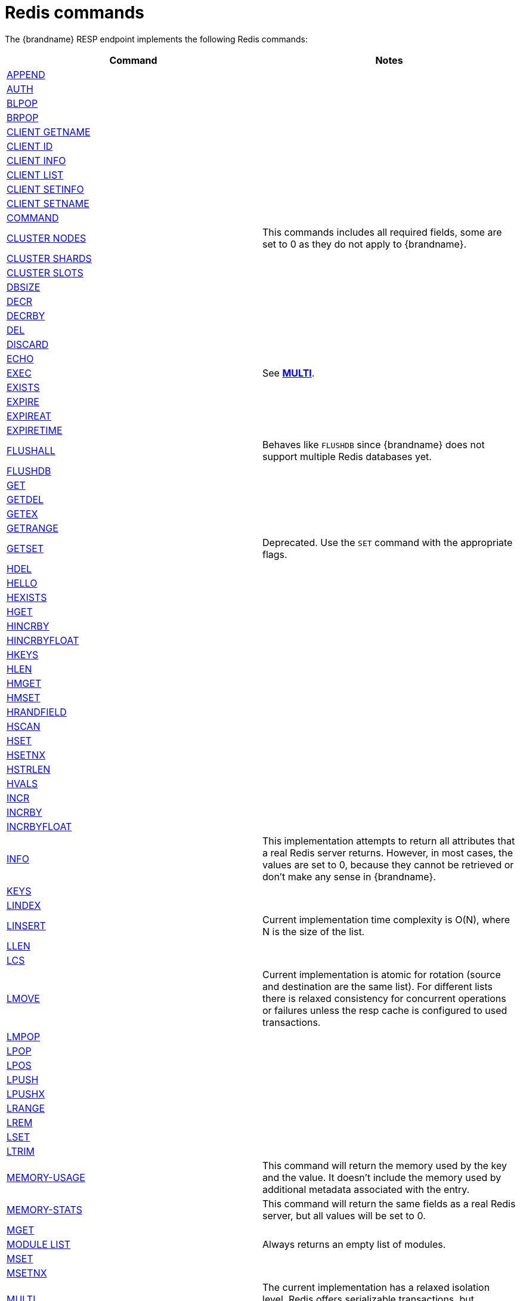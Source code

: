 [id='redis-commands_{context}']
= Redis commands

The {brandname} RESP endpoint implements the following Redis commands:

[cols="1,1"]
|===
| Command | Notes

| link:https://redis.io/commands/append[APPEND]
|

| link:https://redis.io/commands/auth[AUTH]
|

| link:https://redis.io/commands/blpop[BLPOP]
|

| link:https://redis.io/commands/brpop[BRPOP]
|

| link:https://redis.io/commands/client-getname[CLIENT GETNAME]
|

| link:https://redis.io/commands/client-id[CLIENT ID]
|

| link:https://redis.io/commands/client-info[CLIENT INFO]
|

| link:https://redis.io/commands/client-list[CLIENT LIST]
|

| link:https://redis.io/commands/client-setinfo[CLIENT SETINFO]
|

| link:https://redis.io/commands/client-setname[CLIENT SETNAME]
|

| link:https://redis.io/commands/command[COMMAND]
|

| link:https://redis.io/commands/cluster-nodes/[CLUSTER NODES]
| This commands includes all required fields, some are set to 0 as they do not apply to {brandname}.

| link:https://redis.io/commands/cluster-shards/[CLUSTER SHARDS]
|

| link:https://redis.io/commands/cluster-slots/[CLUSTER SLOTS]
|

| link:https://redis.io/commands/dbsize[DBSIZE]
|

| link:https://redis.io/commands/decr[DECR]
|

| link:https://redis.io/commands/decrby[DECRBY]
|

| link:https://redis.io/commands/del[DEL]
|

| link:https://redis.io/commands/discard[DISCARD]
|

| link:https://redis.io/commands/echo[ECHO]
|

| link:https://redis.io/commands/exec[EXEC]
| See <<multi_command, *MULTI*>>.

| link:https://redis.io/commands/exists[EXISTS]
|

| link:https://redis.io/commands/expire[EXPIRE]
|

| link:https://redis.io/commands/expireat[EXPIREAT]
|

| link:https://redis.io/commands/expiretime[EXPIRETIME]
|

| link:https://redis.io/commands/flushall[FLUSHALL]
| Behaves like `FLUSHDB` since {brandname} does not support multiple Redis databases yet.

| link:https://redis.io/commands/flushdb[FLUSHDB]
|

| link:https://redis.io/commands/get[GET]
|

| link:https://redis.io/commands/getdel[GETDEL]
|

| link:https://redis.io/commands/getex[GETEX]
|

| link:https://redis.io/commands/getrange[GETRANGE]
|

| link:https://redis.io/commands/getset[GETSET]
| Deprecated. Use the `SET` command with the appropriate flags.

| link:https://redis.io/commands/hdel[HDEL]
|

| link:https://redis.io/commands/hello[HELLO]
|

| link:https://redis.io/commands/hexists[HEXISTS]
|

| link:https://redis.io/commands/hget[HGET]
|

| link:https://redis.io/commands/hincrby[HINCRBY]
|

| link:https://redis.io/commands/hincrbyfloat[HINCRBYFLOAT]
|

| link:https://redis.io/commands/hkeys[HKEYS]
|

| link:https://redis.io/commands/hlen[HLEN]
|

| link:https://redis.io/commands/hmget[HMGET]
|

| link:https://redis.io/commands/hmset[HMSET]
|

| link:https://redis.io/commands/hrandfield[HRANDFIELD]
|

| link:https://redis.io/commands/hscan[HSCAN]
|

| link:https://redis.io/commands/hset[HSET]
|

| link:https://redis.io/commands/hsetnx[HSETNX]
|

| link:https://redis.io/commands/hstrlen[HSTRLEN]
|

| link:https://redis.io/commands/hvals[HVALS]
|

| link:https://redis.io/commands/incr[INCR]
|

| link:https://redis.io/commands/incrby[INCRBY]
|

| link:https://redis.io/commands/incrbyfloat[INCRBYFLOAT]
|

| link:https://redis.io/commands/info[INFO]
| This implementation attempts to return all attributes that a real Redis server returns. However, in most cases, the values are set to 0, because they cannot be retrieved or don't make any sense in {brandname}.

| link:https://redis.io/commands/keys[KEYS]
|

| link:https://redis.io/commands/lindex[LINDEX]
|

| link:https://redis.io/commands/linsert[LINSERT]
| Current implementation time complexity is O(N), where N is the size of the list.

| link:https://redis.io/commands/llen[LLEN]
|

| link:https://redis.io/commands/lcs[LCS]
|

| link:https://redis.io/commands/lmove[LMOVE]
| Current implementation is atomic for rotation (source and destination are the same list). For different lists there is relaxed consistency
for concurrent operations or failures unless the resp cache is configured to used transactions.

| link:https://redis.io/commands/lmpop[LMPOP]
|

| link:https://redis.io/commands/lpop[LPOP]
|

| link:https://redis.io/commands/lpos[LPOS]
|

| link:https://redis.io/commands/lpush[LPUSH]
|

| link:https://redis.io/commands/lpushx[LPUSHX]
|

| link:https://redis.io/commands/lrange[LRANGE]
|

| link:https://redis.io/commands/lrem[LREM]
|

| link:https://redis.io/commands/lset[LSET]
|

| link:https://redis.io/commands/ltrim[LTRIM]
|

| link:https://redis.io/commands/memory-info[MEMORY-USAGE]
| This command will return the memory used by the key and the value. It doesn't include the memory used by additional metadata associated with the entry.

| link:https://redis.io/commands/memory-stats[MEMORY-STATS]
| This command will return the same fields as a real Redis server, but all values will be set to 0.

| link:https://redis.io/commands/mget[MGET]
|

| link:https://redis.io/commands/module-list[MODULE LIST]
| Always returns an empty list of modules.

| link:https://redis.io/commands/mset[MSET]
|

| link:https://redis.io/commands/msetnx[MSETNX]
|

| link:https://redis.io/commands/multi[MULTI] [[multi_command]]
| The current implementation has a relaxed isolation level. Redis offers serializable transactions, but {brandname}
provides a read-uncommitted isolation.

| link:https://redis.io/commands/persist[PERSIST]
|

| link:https://redis.io/commands/pexpire[PEXPIRE]
|

| link:https://redis.io/commands/pexpiretime[PEXPIRETIME]
|

| link:https://redis.io/commands/ping[PING]
|

| link:https://redis.io/commands/psetex[PSETEX]
| Deprecated. Utilize `SET` with the appropriate flags.

| link:https://redis.io/commands/psubscribe[PSUBSCRIBE]
|

| link:https://redis.io/commands/pttl[PTTL]
|

| link:https://redis.io/commands/publish[PUBLISH]
|

| link:https://redis.io/commands/punsubscribe[PUNSUBSCRIBE]
|

| link:https://redis.io/commands/quit[QUIT]
|

| link:https://redis.io/commands/randomkey[RANDOMKEY]
|

| link:https://redis.io/commands/rpop[RPOP]
|

| link:https://redis.io/commands/rpoplpush[RPOPLPUSH]
|

| link:https://redis.io/commands/rpush[RPUSH]
|

| link:https://redis.io/commands/rpushx[RPUSHX]
|

| https://redis.io/commands/readonly[READONLY]
|

| https://redis.io/commands/readwrite[READWRITE]
|

| https://redis.io/commands/rename[RENAME]
|

| https://redis.io/commands/renamenx[RENAMENX]
|

| link:https://redis.io/commands/reset[RESET]
|

| link:https://redis.io/commands/sadd[SADD]
|

| link:https://redis.io/commands/scard[SCARD]
|

| link:https://redis.io/commands/scan[SCAN]
| Cursors are reaped in case they have not been used within a timeout (5 minutes)

| link:https://redis.io/commands/sdiff[SDIFF]
|

| link:https://redis.io/commands/sdiffstore[SDIFFSTORE]
|

| link:https://redis.io/commands/select[SELECT]
| Always returns `-ERR Select not supported in cluster mode`

| link:https://redis.io/commands/set[SET]
|

| link:https://redis.io/commands/setex[SETEX]
| Deprecated. Use the `SET` command with the appropriate flags.

| link:https://redis.io/commands/setnx[SETNX]
| Deprecated. Use the `SET` command with the appropriate flags.

| link:https://redis.io/commands/set[SETRANGE]
|

| link:https://redis.io/commands/sinter[SINTER]
|

| link:https://redis.io/commands/sintercard[SINTERCARD]
|

| link:https://redis.io/commands/sinterstore[SINTERSTORE]
|

| link:https://redis.io/commands/sismember[SISMEMBER]
|

| link:https://redis.io/commands/sort[SORT]
|

| link:https://redis.io/commands/sort_ro[SORT_RO]
|

| link:https://redis.io/commands/members[SMEMBERS]
|

| link:https://redis.io/commands/smove[SMOVE]
|

| link:https://redis.io/commands/spop[SPOP]
|

| link:https://redis.io/commands/srandmember[SRANDMEMBER]
|

| link:https://redis.io/commands/sscan[SSCAN]
|

| link:https://redis.io/commands/strlen[STRLEN]
|

| link:https://redis.io/commands/substr[SUBSTR]
| Deprecated. Use the `GETRANGE` command.

| link:https://redis.io/commands/subscribe[SUBSCRIBE]
|

| link:https://redis.io/commands/sunion[SUNION]
|

| link:https://redis.io/commands/sunionstore[SUNIONSTORE]
|

| link:https://redis.io/commands/time[TIME]
|

| link:https://redis.io/commands/ttl[TTL]
|

| link:https://redis.io/commands/type[TYPE]
|

| link:https://redis.io/commands/unsubscribe[UNSUBSCRIBE]
|

| link:https://redis.io/commands/unwatch[UNWATCH]
|

| link:https://redis.io/commands/watch[WATCH]
|

| link:https://redis.io/commands/zadd[ZADD]
|

| link:https://redis.io/commands/zcard[ZCARD]
|

| link:https://redis.io/commands/zcount[ZCOUNT]
|

| link:https://redis.io/commands/zdiff[ZDIFF]
|

| link:https://redis.io/commands/zdiffstore[ZDIFFSTORE]
|

| link:https://redis.io/commands/zincrby[ZINCRBY]
|

| link:https://redis.io/commands/zinter[ZINTER]
|

| link:https://redis.io/commands/zintercard[ZINTERCARD]
|

| link:https://redis.io/commands/zinterstore[ZINTERSTORE]
|

| link:https://redis.io/commands/zlexcount[ZLEXCOUNT]
|

| link:https://redis.io/commands/zmpop[ZMPOP]
|

| link:https://redis.io/commands/zpopmax[ZPOPMAX]
|

| link:https://redis.io/commands/zpopmin[ZPOPMIN]
|

| link:https://redis.io/commands/zunion[ZUNION]
|

| link:https://redis.io/commands/zunionstore[ZUNIONSTORE]
|

| link:https://redis.io/commands/zrandmember[ZRANDMEMBER]
|

| link:https://redis.io/commands/zrange[ZRANGE]
|

| link:https://redis.io/commands/zrangebylex[ZRANGEBYLEX]
|

| link:https://redis.io/commands/zrangebyscore[ZRANGEBYSCORE]
|

| link:https://redis.io/commands/zrevrange[ZREVRANGE]
|

| link:https://redis.io/commands/zrevrangebylex[ZREVRANGEBYLEX]
|

| link:https://redis.io/commands/zrevrangebyscore[ZREVRANGEBYSCORE]
|

| link:https://redis.io/commands/zrangestore[ZRANGESTORE]
|

| link:https://redis.io/commands/zrem[ZREM]
|

| link:https://redis.io/commands/zremrangebylex[ZREMRANGEBYLEX]
|

| link:https://redis.io/commands/zremrangebyrank[ZREMRANGEBYRANK]
|

| link:https://redis.io/commands/zremrangebyscore[ZREMRANGEBYSCORE]
|

| link:https://redis.io/commands/zscore[ZSCAN]
|

| link:https://redis.io/commands/zscore[ZSCORE]
|

|===